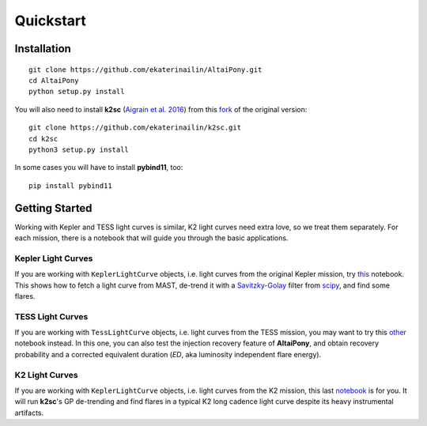Quickstart
=======================================

Installation
^^^^^^^^^^^^

::
    
    git clone https://github.com/ekaterinailin/AltaiPony.git
    cd AltaiPony
    python setup.py install

You will also need to install **k2sc** (`Aigrain et al. 2016`_) from this fork_ of the original version:

:: 
   
   git clone https://github.com/ekaterinailin/k2sc.git
   cd k2sc
   python3 setup.py install
   
In some cases you will have to install **pybind11**, too:

:: 
   
   pip install pybind11


Getting Started
^^^^^^^^^^^^^^^^

Working with Kepler and TESS light curves is similar, K2 light curves need extra love, so we treat them separately. For each mission, there is a notebook that will guide you through the basic applications.

Kepler Light Curves
...................

If you are working with ``KeplerLightCurve`` objects, i.e. light curves from the original Kepler mission, try this_ notebook. This shows how to fetch a light curve from MAST, de-trend it with a Savitzky-Golay_ filter from scipy_, and find some flares.

TESS Light Curves
...................

If you are working with ``TessLightCurve`` objects, i.e. light curves from the TESS mission, you may want to try this other_ notebook instead. In this one, you can also test the injection recovery feature of **AltaiPony**, and obtain recovery probability and a corrected equivalent duration (*ED*, aka luminosity independent flare energy).

K2 Light Curves
...................

If you are working with ``KeplerLightCurve`` objects, i.e. light curves from the K2 mission, this last notebook_ is for you. It will run **k2sc**'s GP de-trending and find flares in a typical K2 long cadence light curve despite its heavy instrumental artifacts.


.. _Aigrain et al. 2016: http://ascl.net/1605.012
.. _fork: https://github.com/ekaterinailin/k2sc
.. _notebook: https://github.com/ekaterinailin/AltaiPony/blob/master/notebooks/Getting_Started.ipynb
.. _this: https://github.com/ekaterinailin/AltaiPony/blob/master/notebooks/Kepler_Light_Curves_With_Flares.ipynb
.. _Savitzky-Golay: http://www.statistics4u.info/fundstat_eng/cc_filter_savgolay.html
.. _scipy: https://docs.scipy.org/doc/scipy-0.15.1/reference/generated/scipy.signal.savgol_filter.html
.. _other: https://github.com/ekaterinailin/AltaiPony/blob/master/notebooks/TESS_Light_Curves_With_Flares.ipynb
